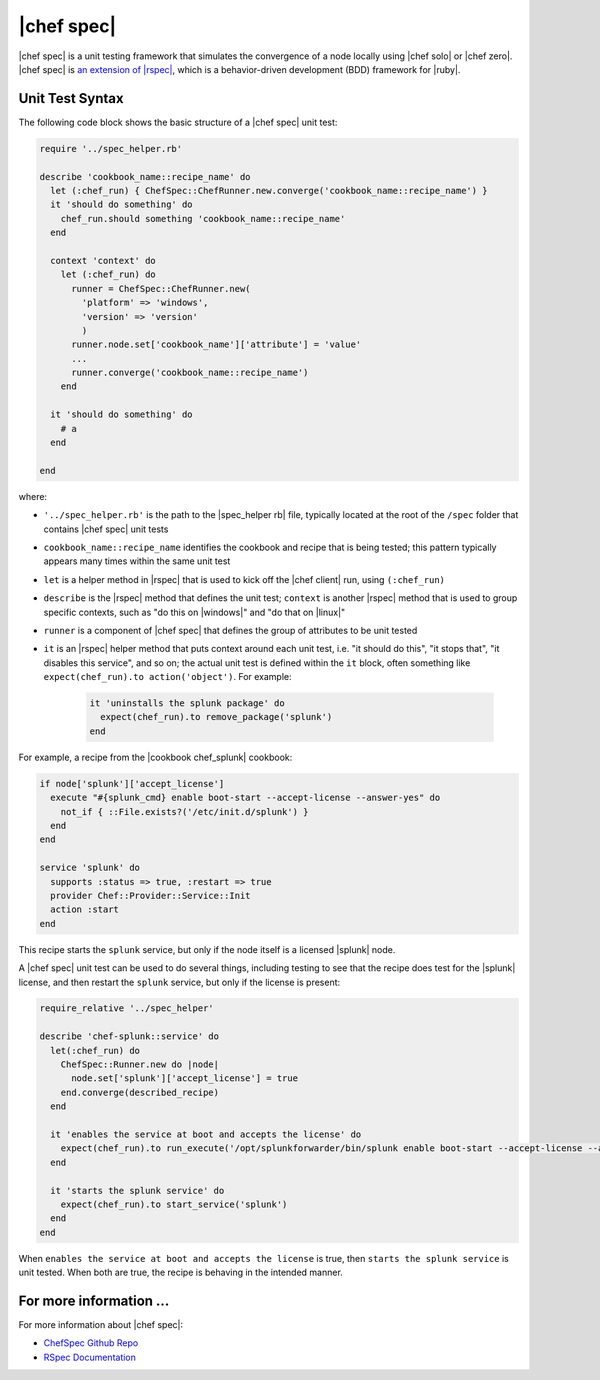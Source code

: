 =====================================================
|chef spec|
=====================================================

|chef spec| is a unit testing framework that simulates the convergence of a node locally using |chef solo| or |chef zero|. |chef spec| is `an extension of |rspec| <https://relishapp.com/rspec/rspec-core/docs/command-line>`_, which is a behavior-driven development (BDD) framework for |ruby|.

Unit Test Syntax
=====================================================
The following code block shows the basic structure of a |chef spec| unit test:

.. code-block:: ruby

   require '../spec_helper.rb'

   describe 'cookbook_name::recipe_name' do
     let (:chef_run) { ChefSpec::ChefRunner.new.converge('cookbook_name::recipe_name') }
     it 'should do something' do
       chef_run.should something 'cookbook_name::recipe_name'
     end
   
     context 'context' do
       let (:chef_run) do
         runner = ChefSpec::ChefRunner.new(
           'platform' => 'windows',
           'version' => 'version'
           )
         runner.node.set['cookbook_name']['attribute'] = 'value'
         ...
         runner.converge('cookbook_name::recipe_name')
       end
   
     it 'should do something' do
       # a 
     end
   
   end

where:

* ``'../spec_helper.rb'`` is the path to the |spec_helper rb| file, typically located at the root of the ``/spec`` folder that contains |chef spec| unit tests
* ``cookbook_name::recipe_name`` identifies the cookbook and recipe that is being tested; this pattern typically appears many times within the same unit test
* ``let`` is a helper method in |rspec| that is used to kick off the |chef client| run, using ``(:chef_run)``
* ``describe`` is the |rspec| method that defines the unit test; ``context`` is another |rspec| method that is used to group specific contexts, such as "do this on |windows|" and "do that on |linux|"
* ``runner`` is a component of |chef spec| that defines the group of attributes to be unit tested
* ``it`` is an |rspec| helper method that puts context around each unit test, i.e. "it should do this", "it stops that", "it disables this service", and so on; the actual unit test is defined within the ``it`` block, often something like ``expect(chef_run).to action('object')``. For example:
   
   .. code-block:: ruby
   
      it 'uninstalls the splunk package' do
        expect(chef_run).to remove_package('splunk')
      end

For example, a recipe from the |cookbook chef_splunk| cookbook:

.. code-block:: ruby

   if node['splunk']['accept_license']
     execute "#{splunk_cmd} enable boot-start --accept-license --answer-yes" do
       not_if { ::File.exists?('/etc/init.d/splunk') }
     end
   end
   
   service 'splunk' do
     supports :status => true, :restart => true
     provider Chef::Provider::Service::Init
     action :start
   end

This recipe starts the ``splunk`` service, but only if the node itself is a licensed |splunk| node.

A |chef spec| unit test can be used to do several things, including testing to see that the recipe does test for the |splunk| license, and then restart the ``splunk`` service, but only if the license is present:

.. code-block:: ruby

   require_relative '../spec_helper'
   
   describe 'chef-splunk::service' do
     let(:chef_run) do
       ChefSpec::Runner.new do |node|
         node.set['splunk']['accept_license'] = true
       end.converge(described_recipe)
     end
   
     it 'enables the service at boot and accepts the license' do
       expect(chef_run).to run_execute('/opt/splunkforwarder/bin/splunk enable boot-start --accept-license --answer-yes')
     end
   
     it 'starts the splunk service' do
       expect(chef_run).to start_service('splunk')
     end
   end

When ``enables the service at boot and accepts the license`` is true, then ``starts the splunk service`` is unit tested. When both are true, the recipe is behaving in the intended manner.

For more information ...
=====================================================
For more information about |chef spec|:

* `ChefSpec Github Repo <https://github.com/sethvargo/chefspec>`_
* `RSpec Documentation <https://relishapp.com/rspec/rspec-core/docs/command-line>`_





